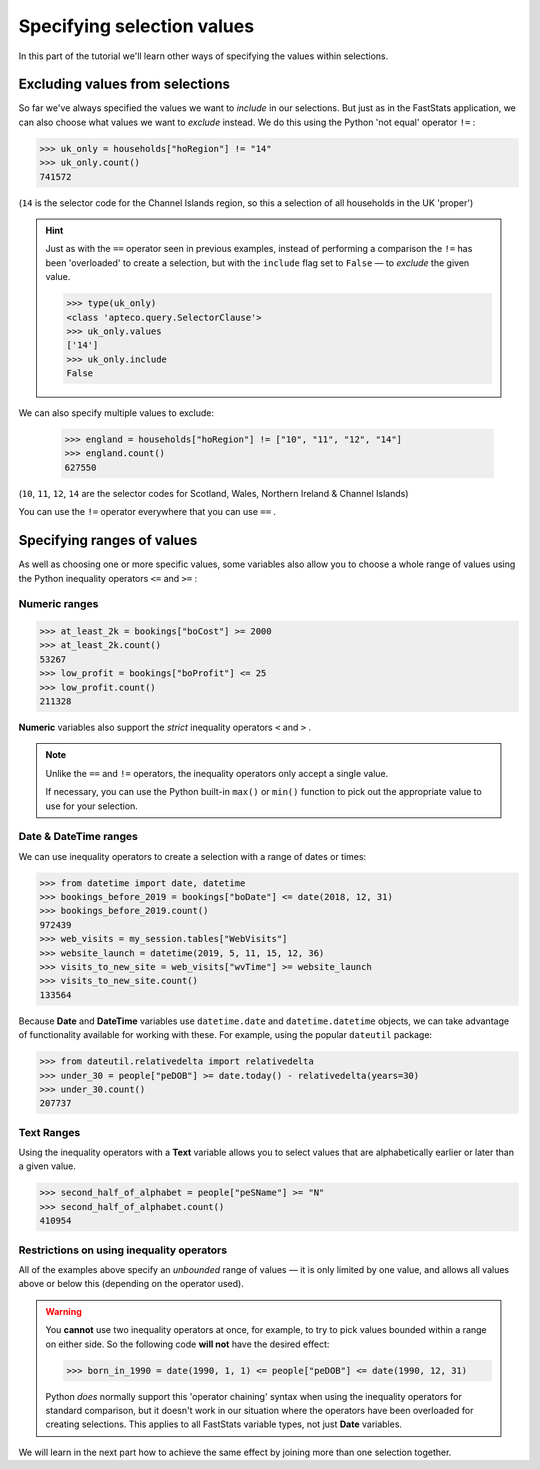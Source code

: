 *******************************
  Specifying selection values
*******************************

In this part of the tutorial we'll learn
other ways of specifying the values within selections.

Excluding values from selections
================================

So far we've always specified the values we want to *include* in our selections.
But just as in the FastStats application,
we can also choose what values we want to *exclude* instead.
We do this using the Python 'not equal' operator ``!=`` :

.. code-block:: python

    >>> uk_only = households["hoRegion"] != "14"
    >>> uk_only.count()
    741572

(``14`` is the selector code for the Channel Islands region,
so this a selection of all households in the UK 'proper')

.. hint::

    Just as with the ``==`` operator seen in previous examples,
    instead of performing a comparison
    the ``!=`` has been 'overloaded' to create a selection,
    but with the ``include`` flag set to ``False``
    — to *exclude* the given value.

    .. code-block:: python

        >>> type(uk_only)
        <class 'apteco.query.SelectorClause'>
        >>> uk_only.values
        ['14']
        >>> uk_only.include
        False

We can also specify multiple values to exclude:

    >>> england = households["hoRegion"] != ["10", "11", "12", "14"]
    >>> england.count()
    627550

(``10``, ``11``, ``12``, ``14`` are the selector codes for
Scotland, Wales, Northern Ireland & Channel Islands)

You can use the ``!=`` operator everywhere that you can use ``==`` .

Specifying ranges of values
===========================

As well as choosing one or more specific values,
some variables also allow you to choose a whole range of values
using the Python inequality operators ``<=`` and ``>=`` :

Numeric ranges
--------------

.. code-block:: python

    >>> at_least_2k = bookings["boCost"] >= 2000
    >>> at_least_2k.count()
    53267
    >>> low_profit = bookings["boProfit"] <= 25
    >>> low_profit.count()
    211328

**Numeric** variables also support the *strict* inequality operators
``<`` and ``>`` .

.. note::

    Unlike the ``==`` and ``!=`` operators,
    the inequality operators only accept a single value.

    If necessary, you can use the Python built-in ``max()`` or ``min()`` function
    to pick out the appropriate value to use for your selection.

Date & DateTime ranges
----------------------

We can use inequality operators to create a selection with a range of dates or times:

.. code-block:: python

    >>> from datetime import date, datetime
    >>> bookings_before_2019 = bookings["boDate"] <= date(2018, 12, 31)
    >>> bookings_before_2019.count()
    972439
    >>> web_visits = my_session.tables["WebVisits"]
    >>> website_launch = datetime(2019, 5, 11, 15, 12, 36)
    >>> visits_to_new_site = web_visits["wvTime"] >= website_launch
    >>> visits_to_new_site.count()
    133564

Because **Date** and **DateTime** variables use
``datetime.date`` and ``datetime.datetime`` objects,
we can take advantage of functionality available for working with these.
For example, using the popular ``dateutil`` package:

.. code-block:: python

    >>> from dateutil.relativedelta import relativedelta
    >>> under_30 = people["peDOB"] >= date.today() - relativedelta(years=30)
    >>> under_30.count()
    207737

Text Ranges
-----------

Using the inequality operators with a **Text** variable
allows you to select values that are alphabetically earlier or later than a given value.

.. code-block:: python

    >>> second_half_of_alphabet = people["peSName"] >= "N"
    >>> second_half_of_alphabet.count()
    410954

Restrictions on using inequality operators
------------------------------------------

All of the examples above specify an *unbounded* range of values
— it is only limited by one value,
and allows all values above or below this (depending on the operator used).

.. warning::

    You **cannot** use two inequality operators at once,
    for example, to try to pick values bounded within a range on either side.
    So the following code **will not** have the desired effect:

    .. code-block:: python

        >>> born_in_1990 = date(1990, 1, 1) <= people["peDOB"] <= date(1990, 12, 31)

    Python *does* normally support this 'operator chaining' syntax
    when using the inequality operators for standard comparison,
    but it doesn't work in our situation where the operators have been overloaded
    for creating selections.
    This applies to all FastStats variable types, not just **Date** variables.

We will learn in the next part how to achieve the same effect
by joining more than one selection together.
